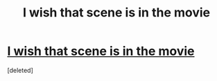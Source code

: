 #+TITLE: I wish that scene is in the movie

* [[https://i.reddituploads.com/9ab5a3f730b34f108cc1045d71d99b00?fit=max&h=1536&w=1536&s=02f8fe7a502650ae3472f1dd9398a456][I wish that scene is in the movie]]
:PROPERTIES:
:Score: 1
:DateUnix: 1478096975.0
:DateShort: 2016-Nov-02
:END:
[deleted]

